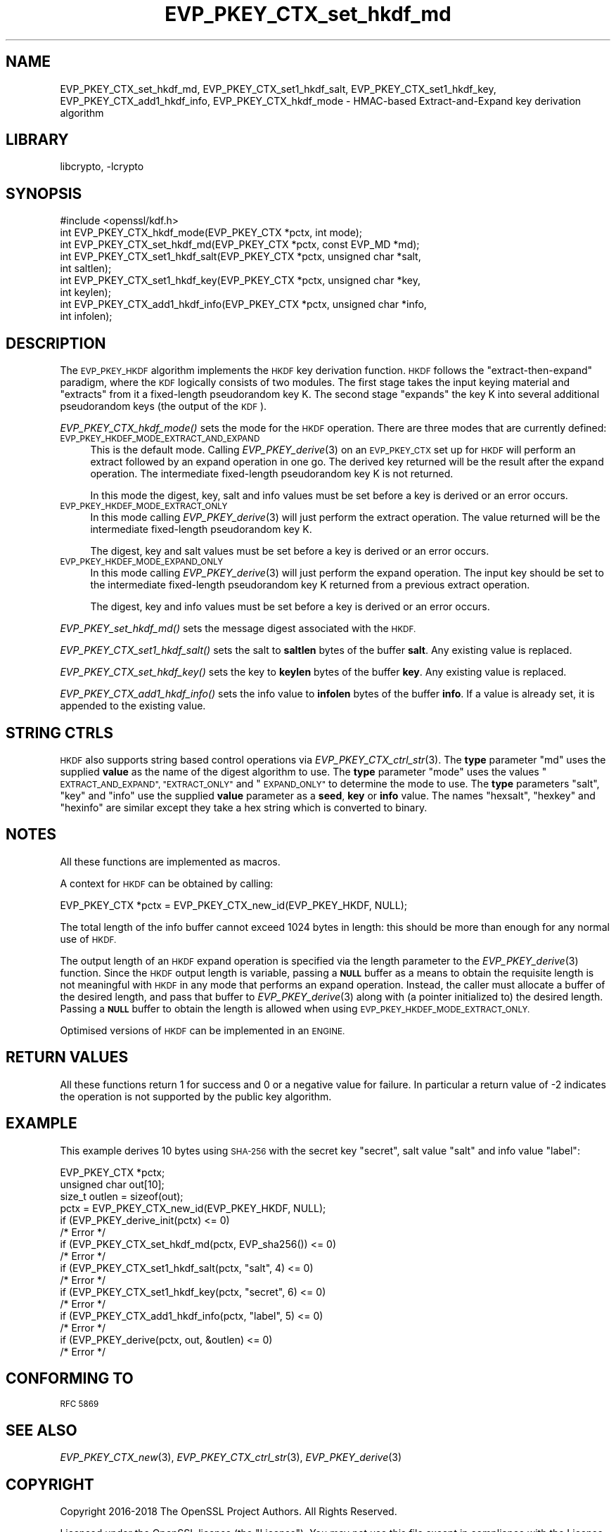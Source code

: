 .\"	$NetBSD: EVP_PKEY_CTX_set_hkdf_md.3,v 1.1.2.1 2018/09/30 01:44:56 pgoyette Exp $
.\"
.\" Automatically generated by Pod::Man 4.07 (Pod::Simple 3.32)
.\"
.\" Standard preamble:
.\" ========================================================================
.de Sp \" Vertical space (when we can't use .PP)
.if t .sp .5v
.if n .sp
..
.de Vb \" Begin verbatim text
.ft CW
.nf
.ne \\$1
..
.de Ve \" End verbatim text
.ft R
.fi
..
.\" Set up some character translations and predefined strings.  \*(-- will
.\" give an unbreakable dash, \*(PI will give pi, \*(L" will give a left
.\" double quote, and \*(R" will give a right double quote.  \*(C+ will
.\" give a nicer C++.  Capital omega is used to do unbreakable dashes and
.\" therefore won't be available.  \*(C` and \*(C' expand to `' in nroff,
.\" nothing in troff, for use with C<>.
.tr \(*W-
.ds C+ C\v'-.1v'\h'-1p'\s-2+\h'-1p'+\s0\v'.1v'\h'-1p'
.ie n \{\
.    ds -- \(*W-
.    ds PI pi
.    if (\n(.H=4u)&(1m=24u) .ds -- \(*W\h'-12u'\(*W\h'-12u'-\" diablo 10 pitch
.    if (\n(.H=4u)&(1m=20u) .ds -- \(*W\h'-12u'\(*W\h'-8u'-\"  diablo 12 pitch
.    ds L" ""
.    ds R" ""
.    ds C` ""
.    ds C' ""
'br\}
.el\{\
.    ds -- \|\(em\|
.    ds PI \(*p
.    ds L" ``
.    ds R" ''
.    ds C`
.    ds C'
'br\}
.\"
.\" Escape single quotes in literal strings from groff's Unicode transform.
.ie \n(.g .ds Aq \(aq
.el       .ds Aq '
.\"
.\" If the F register is >0, we'll generate index entries on stderr for
.\" titles (.TH), headers (.SH), subsections (.SS), items (.Ip), and index
.\" entries marked with X<> in POD.  Of course, you'll have to process the
.\" output yourself in some meaningful fashion.
.\"
.\" Avoid warning from groff about undefined register 'F'.
.de IX
..
.if !\nF .nr F 0
.if \nF>0 \{\
.    de IX
.    tm Index:\\$1\t\\n%\t"\\$2"
..
.    if !\nF==2 \{\
.        nr % 0
.        nr F 2
.    \}
.\}
.\"
.\" Accent mark definitions (@(#)ms.acc 1.5 88/02/08 SMI; from UCB 4.2).
.\" Fear.  Run.  Save yourself.  No user-serviceable parts.
.    \" fudge factors for nroff and troff
.if n \{\
.    ds #H 0
.    ds #V .8m
.    ds #F .3m
.    ds #[ \f1
.    ds #] \fP
.\}
.if t \{\
.    ds #H ((1u-(\\\\n(.fu%2u))*.13m)
.    ds #V .6m
.    ds #F 0
.    ds #[ \&
.    ds #] \&
.\}
.    \" simple accents for nroff and troff
.if n \{\
.    ds ' \&
.    ds ` \&
.    ds ^ \&
.    ds , \&
.    ds ~ ~
.    ds /
.\}
.if t \{\
.    ds ' \\k:\h'-(\\n(.wu*8/10-\*(#H)'\'\h"|\\n:u"
.    ds ` \\k:\h'-(\\n(.wu*8/10-\*(#H)'\`\h'|\\n:u'
.    ds ^ \\k:\h'-(\\n(.wu*10/11-\*(#H)'^\h'|\\n:u'
.    ds , \\k:\h'-(\\n(.wu*8/10)',\h'|\\n:u'
.    ds ~ \\k:\h'-(\\n(.wu-\*(#H-.1m)'~\h'|\\n:u'
.    ds / \\k:\h'-(\\n(.wu*8/10-\*(#H)'\z\(sl\h'|\\n:u'
.\}
.    \" troff and (daisy-wheel) nroff accents
.ds : \\k:\h'-(\\n(.wu*8/10-\*(#H+.1m+\*(#F)'\v'-\*(#V'\z.\h'.2m+\*(#F'.\h'|\\n:u'\v'\*(#V'
.ds 8 \h'\*(#H'\(*b\h'-\*(#H'
.ds o \\k:\h'-(\\n(.wu+\w'\(de'u-\*(#H)/2u'\v'-.3n'\*(#[\z\(de\v'.3n'\h'|\\n:u'\*(#]
.ds d- \h'\*(#H'\(pd\h'-\w'~'u'\v'-.25m'\f2\(hy\fP\v'.25m'\h'-\*(#H'
.ds D- D\\k:\h'-\w'D'u'\v'-.11m'\z\(hy\v'.11m'\h'|\\n:u'
.ds th \*(#[\v'.3m'\s+1I\s-1\v'-.3m'\h'-(\w'I'u*2/3)'\s-1o\s+1\*(#]
.ds Th \*(#[\s+2I\s-2\h'-\w'I'u*3/5'\v'-.3m'o\v'.3m'\*(#]
.ds ae a\h'-(\w'a'u*4/10)'e
.ds Ae A\h'-(\w'A'u*4/10)'E
.    \" corrections for vroff
.if v .ds ~ \\k:\h'-(\\n(.wu*9/10-\*(#H)'\s-2\u~\d\s+2\h'|\\n:u'
.if v .ds ^ \\k:\h'-(\\n(.wu*10/11-\*(#H)'\v'-.4m'^\v'.4m'\h'|\\n:u'
.    \" for low resolution devices (crt and lpr)
.if \n(.H>23 .if \n(.V>19 \
\{\
.    ds : e
.    ds 8 ss
.    ds o a
.    ds d- d\h'-1'\(ga
.    ds D- D\h'-1'\(hy
.    ds th \o'bp'
.    ds Th \o'LP'
.    ds ae ae
.    ds Ae AE
.\}
.rm #[ #] #H #V #F C
.\" ========================================================================
.\"
.IX Title "EVP_PKEY_CTX_set_hkdf_md 3"
.TH EVP_PKEY_CTX_set_hkdf_md 3 "2018-09-17" "1.1.1" "OpenSSL"
.\" For nroff, turn off justification.  Always turn off hyphenation; it makes
.\" way too many mistakes in technical documents.
.if n .ad l
.nh
.SH "NAME"
EVP_PKEY_CTX_set_hkdf_md, EVP_PKEY_CTX_set1_hkdf_salt,
EVP_PKEY_CTX_set1_hkdf_key, EVP_PKEY_CTX_add1_hkdf_info,
EVP_PKEY_CTX_hkdf_mode \-
HMAC\-based Extract\-and\-Expand key derivation algorithm
.SH "LIBRARY"
libcrypto, -lcrypto
.SH "SYNOPSIS"
.IX Header "SYNOPSIS"
.Vb 1
\& #include <openssl/kdf.h>
\&
\& int EVP_PKEY_CTX_hkdf_mode(EVP_PKEY_CTX *pctx, int mode);
\&
\& int EVP_PKEY_CTX_set_hkdf_md(EVP_PKEY_CTX *pctx, const EVP_MD *md);
\&
\& int EVP_PKEY_CTX_set1_hkdf_salt(EVP_PKEY_CTX *pctx, unsigned char *salt,
\&                                 int saltlen);
\&
\& int EVP_PKEY_CTX_set1_hkdf_key(EVP_PKEY_CTX *pctx, unsigned char *key,
\&                                int keylen);
\&
\& int EVP_PKEY_CTX_add1_hkdf_info(EVP_PKEY_CTX *pctx, unsigned char *info,
\&                                 int infolen);
.Ve
.SH "DESCRIPTION"
.IX Header "DESCRIPTION"
The \s-1EVP_PKEY_HKDF\s0 algorithm implements the \s-1HKDF\s0 key derivation function.
\&\s-1HKDF\s0 follows the \*(L"extract-then-expand\*(R" paradigm, where the \s-1KDF\s0 logically
consists of two modules. The first stage takes the input keying material
and \*(L"extracts\*(R" from it a fixed-length pseudorandom key K. The second stage
\&\*(L"expands\*(R" the key K into several additional pseudorandom keys (the output
of the \s-1KDF\s0).
.PP
\&\fIEVP_PKEY_CTX_hkdf_mode()\fR sets the mode for the \s-1HKDF\s0 operation. There are three
modes that are currently defined:
.IP "\s-1EVP_PKEY_HKDEF_MODE_EXTRACT_AND_EXPAND\s0" 4
.IX Item "EVP_PKEY_HKDEF_MODE_EXTRACT_AND_EXPAND"
This is the default mode. Calling \fIEVP_PKEY_derive\fR\|(3) on an \s-1EVP_PKEY_CTX\s0 set
up for \s-1HKDF\s0 will perform an extract followed by an expand operation in one go.
The derived key returned will be the result after the expand operation. The
intermediate fixed-length pseudorandom key K is not returned.
.Sp
In this mode the digest, key, salt and info values must be set before a key is
derived or an error occurs.
.IP "\s-1EVP_PKEY_HKDEF_MODE_EXTRACT_ONLY\s0" 4
.IX Item "EVP_PKEY_HKDEF_MODE_EXTRACT_ONLY"
In this mode calling \fIEVP_PKEY_derive\fR\|(3) will just perform the extract
operation. The value returned will be the intermediate fixed-length pseudorandom
key K.
.Sp
The digest, key and salt values must be set before a key is derived or an
error occurs.
.IP "\s-1EVP_PKEY_HKDEF_MODE_EXPAND_ONLY\s0" 4
.IX Item "EVP_PKEY_HKDEF_MODE_EXPAND_ONLY"
In this mode calling \fIEVP_PKEY_derive\fR\|(3) will just perform the expand
operation. The input key should be set to the intermediate fixed-length
pseudorandom key K returned from a previous extract operation.
.Sp
The digest, key and info values must be set before a key is derived or an
error occurs.
.PP
\&\fIEVP_PKEY_set_hkdf_md()\fR sets the message digest associated with the \s-1HKDF.\s0
.PP
\&\fIEVP_PKEY_CTX_set1_hkdf_salt()\fR sets the salt to \fBsaltlen\fR bytes of the
buffer \fBsalt\fR. Any existing value is replaced.
.PP
\&\fIEVP_PKEY_CTX_set_hkdf_key()\fR sets the key to \fBkeylen\fR bytes of the buffer
\&\fBkey\fR. Any existing value is replaced.
.PP
\&\fIEVP_PKEY_CTX_add1_hkdf_info()\fR sets the info value to \fBinfolen\fR bytes of the
buffer \fBinfo\fR. If a value is already set, it is appended to the existing
value.
.SH "STRING CTRLS"
.IX Header "STRING CTRLS"
\&\s-1HKDF\s0 also supports string based control operations via
\&\fIEVP_PKEY_CTX_ctrl_str\fR\|(3).
The \fBtype\fR parameter \*(L"md\*(R" uses the supplied \fBvalue\fR as the name of the digest
algorithm to use.
The \fBtype\fR parameter \*(L"mode\*(R" uses the values \*(L"\s-1EXTRACT_AND_EXPAND\*(R",
\&\*(L"EXTRACT_ONLY\*(R"\s0 and \*(L"\s-1EXPAND_ONLY\*(R"\s0 to determine the mode to use.
The \fBtype\fR parameters \*(L"salt\*(R", \*(L"key\*(R" and \*(L"info\*(R" use the supplied \fBvalue\fR
parameter as a \fBseed\fR, \fBkey\fR or \fBinfo\fR value.
The names \*(L"hexsalt\*(R", \*(L"hexkey\*(R" and \*(L"hexinfo\*(R" are similar except they take a hex
string which is converted to binary.
.SH "NOTES"
.IX Header "NOTES"
All these functions are implemented as macros.
.PP
A context for \s-1HKDF\s0 can be obtained by calling:
.PP
.Vb 1
\& EVP_PKEY_CTX *pctx = EVP_PKEY_CTX_new_id(EVP_PKEY_HKDF, NULL);
.Ve
.PP
The total length of the info buffer cannot exceed 1024 bytes in length: this
should be more than enough for any normal use of \s-1HKDF.\s0
.PP
The output length of an \s-1HKDF\s0 expand operation is specified via the length
parameter to the \fIEVP_PKEY_derive\fR\|(3) function.
Since the \s-1HKDF\s0 output length is variable, passing a \fB\s-1NULL\s0\fR buffer as a means
to obtain the requisite length is not meaningful with \s-1HKDF\s0 in any mode that
performs an expand operation. Instead, the caller must allocate a buffer of the
desired length, and pass that buffer to \fIEVP_PKEY_derive\fR\|(3) along with (a
pointer initialized to) the desired length. Passing a \fB\s-1NULL\s0\fR buffer to obtain
the length is allowed when using \s-1EVP_PKEY_HKDEF_MODE_EXTRACT_ONLY.\s0
.PP
Optimised versions of \s-1HKDF\s0 can be implemented in an \s-1ENGINE.\s0
.SH "RETURN VALUES"
.IX Header "RETURN VALUES"
All these functions return 1 for success and 0 or a negative value for failure.
In particular a return value of \-2 indicates the operation is not supported by
the public key algorithm.
.SH "EXAMPLE"
.IX Header "EXAMPLE"
This example derives 10 bytes using \s-1SHA\-256\s0 with the secret key \*(L"secret\*(R",
salt value \*(L"salt\*(R" and info value \*(L"label\*(R":
.PP
.Vb 4
\& EVP_PKEY_CTX *pctx;
\& unsigned char out[10];
\& size_t outlen = sizeof(out);
\& pctx = EVP_PKEY_CTX_new_id(EVP_PKEY_HKDF, NULL);
\&
\& if (EVP_PKEY_derive_init(pctx) <= 0)
\&     /* Error */
\& if (EVP_PKEY_CTX_set_hkdf_md(pctx, EVP_sha256()) <= 0)
\&     /* Error */
\& if (EVP_PKEY_CTX_set1_hkdf_salt(pctx, "salt", 4) <= 0)
\&     /* Error */
\& if (EVP_PKEY_CTX_set1_hkdf_key(pctx, "secret", 6) <= 0)
\&     /* Error */
\& if (EVP_PKEY_CTX_add1_hkdf_info(pctx, "label", 5) <= 0)
\&     /* Error */
\& if (EVP_PKEY_derive(pctx, out, &outlen) <= 0)
\&     /* Error */
.Ve
.SH "CONFORMING TO"
.IX Header "CONFORMING TO"
\&\s-1RFC 5869\s0
.SH "SEE ALSO"
.IX Header "SEE ALSO"
\&\fIEVP_PKEY_CTX_new\fR\|(3),
\&\fIEVP_PKEY_CTX_ctrl_str\fR\|(3),
\&\fIEVP_PKEY_derive\fR\|(3)
.SH "COPYRIGHT"
.IX Header "COPYRIGHT"
Copyright 2016\-2018 The OpenSSL Project Authors. All Rights Reserved.
.PP
Licensed under the OpenSSL license (the \*(L"License\*(R").  You may not use
this file except in compliance with the License.  You can obtain a copy
in the file \s-1LICENSE\s0 in the source distribution or at
<https://www.openssl.org/source/license.html>.

